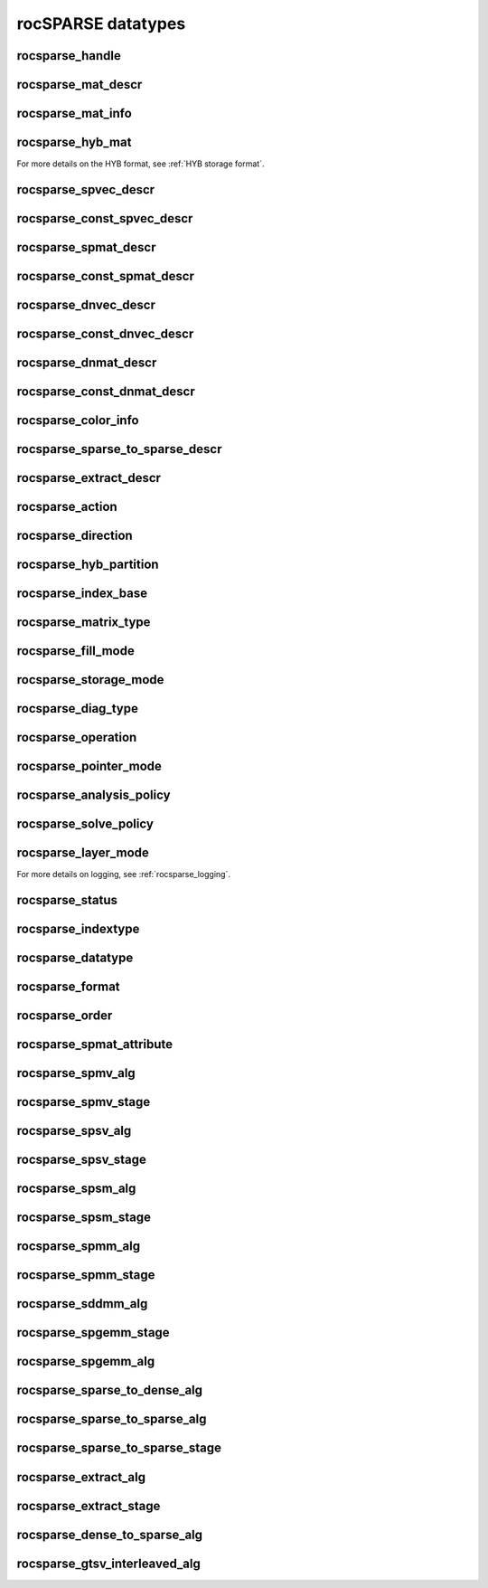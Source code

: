 .. meta::
  :description: rocSPARSE documentation and API reference library
  :keywords: rocSPARSE, ROCm, API, documentation

.. _rocsparse_types_:

********************************************************************
rocSPARSE datatypes
********************************************************************

rocsparse_handle
----------------

.. doxygentypedef:: rocsparse_handle

rocsparse_mat_descr
-------------------

.. doxygentypedef:: rocsparse_mat_descr

rocsparse_mat_info
------------------

.. doxygentypedef:: rocsparse_mat_info

rocsparse_hyb_mat
-----------------

.. doxygentypedef:: rocsparse_hyb_mat

For more details on the HYB format, see :ref:`HYB storage format`.

rocsparse_spvec_descr
---------------------

.. doxygentypedef:: rocsparse_spvec_descr

rocsparse_const_spvec_descr
---------------------------

.. doxygentypedef:: rocsparse_const_spvec_descr

rocsparse_spmat_descr
---------------------

.. doxygentypedef:: rocsparse_spmat_descr

rocsparse_const_spmat_descr
---------------------------

.. doxygentypedef:: rocsparse_const_spmat_descr

rocsparse_dnvec_descr
---------------------

.. doxygentypedef:: rocsparse_dnvec_descr

rocsparse_const_dnvec_descr
---------------------------

.. doxygentypedef:: rocsparse_const_dnvec_descr

rocsparse_dnmat_descr
---------------------

.. doxygentypedef:: rocsparse_dnmat_descr

rocsparse_const_dnmat_descr
---------------------------

.. doxygentypedef:: rocsparse_const_dnmat_descr

rocsparse_color_info
--------------------

.. doxygentypedef:: rocsparse_color_info

rocsparse_sparse_to_sparse_descr
--------------------------------

.. doxygentypedef:: rocsparse_sparse_to_sparse_descr

rocsparse_extract_descr
-----------------------

.. doxygentypedef:: rocsparse_extract_descr


.. _rocsparse_action_:

rocsparse_action
----------------

.. doxygenenum:: rocsparse_action

.. _rocsparse_direction_:

rocsparse_direction
-------------------

.. doxygenenum:: rocsparse_direction

.. _rocsparse_hyb_partition_:

rocsparse_hyb_partition
-----------------------

.. doxygenenum:: rocsparse_hyb_partition

.. _rocsparse_index_base_:

rocsparse_index_base
--------------------

.. doxygenenum:: rocsparse_index_base

.. _rocsparse_matrix_type_:

rocsparse_matrix_type
---------------------

.. doxygenenum:: rocsparse_matrix_type

.. _rocsparse_fill_mode_:

rocsparse_fill_mode
-------------------

.. doxygenenum:: rocsparse_fill_mode

.. _rocsparse_storage_mode_:

rocsparse_storage_mode
----------------------

.. doxygenenum:: rocsparse_storage_mode

.. _rocsparse_diag_type_:

rocsparse_diag_type
-------------------

.. doxygenenum:: rocsparse_diag_type

.. _rocsparse_operation_:

rocsparse_operation
-------------------

.. doxygenenum:: rocsparse_operation

.. _rocsparse_pointer_mode_:

rocsparse_pointer_mode
----------------------

.. doxygenenum:: rocsparse_pointer_mode

.. _rocsparse_analysis_policy_:

rocsparse_analysis_policy
-------------------------

.. doxygenenum:: rocsparse_analysis_policy

.. _rocsparse_solve_policy_:

rocsparse_solve_policy
----------------------

.. doxygenenum:: rocsparse_solve_policy

.. _rocsparse_layer_mode_:

rocsparse_layer_mode
--------------------

.. doxygenenum:: rocsparse_layer_mode

For more details on logging, see :ref:`rocsparse_logging`.

rocsparse_status
----------------

.. doxygenenum:: rocsparse_status

rocsparse_indextype
-------------------

.. doxygenenum:: rocsparse_indextype

rocsparse_datatype
------------------

.. doxygenenum:: rocsparse_datatype

rocsparse_format
----------------

.. doxygenenum:: rocsparse_format

rocsparse_order
---------------

.. doxygenenum:: rocsparse_order

rocsparse_spmat_attribute
-------------------------

.. doxygenenum:: rocsparse_spmat_attribute

rocsparse_spmv_alg
------------------

.. doxygenenum:: rocsparse_spmv_alg

rocsparse_spmv_stage
--------------------

.. doxygenenum:: rocsparse_spmv_stage


rocsparse_spsv_alg
------------------

.. doxygenenum:: rocsparse_spsv_alg

rocsparse_spsv_stage
--------------------

.. doxygenenum:: rocsparse_spsv_stage

rocsparse_spsm_alg
------------------

.. doxygenenum:: rocsparse_spsm_alg

rocsparse_spsm_stage
--------------------

.. doxygenenum:: rocsparse_spsm_stage

rocsparse_spmm_alg
------------------

.. doxygenenum:: rocsparse_spmm_alg


rocsparse_spmm_stage
--------------------

.. doxygenenum:: rocsparse_spmm_stage


rocsparse_sddmm_alg
-------------------

.. doxygenenum:: rocsparse_sddmm_alg

rocsparse_spgemm_stage
----------------------

.. doxygenenum:: rocsparse_spgemm_stage

rocsparse_spgemm_alg
--------------------

.. doxygenenum:: rocsparse_spgemm_alg


rocsparse_sparse_to_dense_alg
-----------------------------

.. doxygenenum:: rocsparse_sparse_to_dense_alg

rocsparse_sparse_to_sparse_alg
------------------------------

.. doxygenenum:: rocsparse_sparse_to_sparse_alg

rocsparse_sparse_to_sparse_stage
--------------------------------

.. doxygenenum:: rocsparse_sparse_to_sparse_stage

rocsparse_extract_alg
---------------------

.. doxygenenum:: rocsparse_extract_alg

rocsparse_extract_stage
-----------------------

.. doxygenenum:: rocsparse_extract_stage

rocsparse_dense_to_sparse_alg
-----------------------------

.. doxygenenum:: rocsparse_dense_to_sparse_alg

rocsparse_gtsv_interleaved_alg
------------------------------

.. doxygenenum:: rocsparse_gtsv_interleaved_alg
